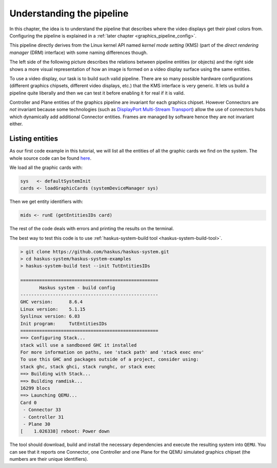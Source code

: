 .. _graphics_pipeline:

==============================================================================
Understanding the pipeline
==============================================================================

In this chapter, the idea is to understand the pipeline that describes where the
video displays get their pixel colors from. Configuring the pipeline is
explained in a :ref:`later chapter <graphics_pipeline_config>`.

This pipeline directly derives from the Linux kernel API named *kernel mode
setting* (KMS) (part of the *direct rendering manager* (DRM) interface) with
some naming differences though.

The left side of the following picture describes the relations between pipeline
entities (or objects) and the right side shows a more visual representation of
how an image is formed on a video display surface using the same entities.

.. image:: /_static/images/system/graphics_linux_model.svg
   :class: img_center


To use a video display, our task is to build such valid pipeline. There are so
many possible hardware configurations (different graphics chipsets, different
video displays, etc.) that the KMS interface is very generic. It lets us build a
pipeline quite liberally and then we can test it before enabling it for real if
it is valid.

Controller and Plane entities of the graphics pipeline are invariant for each
graphics chipset. However Connectors are *not* invariant because some
technologies (such as `DisplayPort Multi-Stream Transport
<https://en.wikipedia.org/wiki/DisplayPort#Multi-Stream_Transport_(MST)>`_)
allow the use of connectors hubs which dynamically add additional Connector
entities. Frames are managed by software hence they are not invariant either.

Listing entities
----------------

As our first code example in this tutorial, we will list all the entities of all
the graphic cards we find on the system.  The whole source code can be found
`here
<https://github.com/haskus/haskus-system/blob/master/haskus-system-examples/src/tutorial/TutEntitiesIDs.hs>`_.

We load all the graphic cards with:

.. code:: haskell

      sys   <- defaultSystemInit
      cards <- loadGraphicCards (systemDeviceManager sys)

Then we get entity identifiers with:

.. code:: haskell
      
         mids <- runE (getEntitiesIDs card)

The rest of the code deals with errors and printing the results on the terminal.

The best way to test this code is to use :ref:`haskus-system-build tool
<haskus-system-build-tool>`.

.. code:: text

   > git clone https://github.com/haskus/haskus-system.git
   > cd haskus-system/haskus-system-examples
   > haskus-system-build test --init TutEntitiesIDs

   ===================================================
          Haskus system - build config
   ---------------------------------------------------
   GHC version:      8.6.4
   Linux version:    5.1.15
   Syslinux version: 6.03
   Init program:     TutEntitiesIDs
   ===================================================
   ==> Configuring Stack...
   stack will use a sandboxed GHC it installed
   For more information on paths, see 'stack path' and 'stack exec env'
   To use this GHC and packages outside of a project, consider using:
   stack ghc, stack ghci, stack runghc, or stack exec
   ==> Building with Stack...
   ==> Building ramdisk...
   16299 blocs
   ==> Launching QEMU...
   Card 0
    - Connector 33
    - Controller 31
    - Plane 30
   [    1.026338] reboot: Power down

The tool should download, build and install the necessary dependencies and
execute the resulting system into ``QEMU``. You can see that it reports one
Connector, one Controller and one Plane for the QEMU simulated graphics chipset
(the numbers are their unique identifiers).
